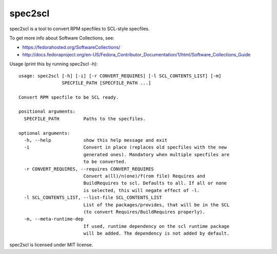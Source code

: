 ========
spec2scl
========

spec2scl is a tool to convert RPM specfiles to SCL-style specfiles.

To get more info about Software Collections, see:

- https://fedorahosted.org/SoftwareCollections/
- http://docs.fedoraproject.org/en-US/Fedora_Contributor_Documentation/1/html/Software_Collections_Guide

Usage (print this by running spec2scl -h)::

   usage: spec2scl [-h] [-i] [-r CONVERT_REQUIRES] [-l SCL_CONTENTS_LIST] [-m]
                   SPECFILE_PATH [SPECFILE_PATH ...]

   Convert RPM specfile to be SCL ready.

   positional arguments:
     SPECFILE_PATH         Paths to the specfiles.

   optional arguments:
     -h, --help            show this help message and exit
     -i                    Convert in place (replaces old specfiles with the new
                           generated ones). Mandatory when multiple specfiles are
                           to be converted.
     -r CONVERT_REQUIRES, --requires CONVERT_REQUIRES
                           Convert a(ll)/n(one)/f(rom file) Requires and
                           BuildRequires to scl. Defaults to all. If all or none
                           is selected, this will negate effect of -l.
     -l SCL_CONTENTS_LIST, --list-file SCL_CONTENTS_LIST
                           List of the packages/provides, that will be in the SCL
                           (to convert Requires/BuildRequires properly).
     -m, --meta-runtime-dep
                           If used, runtime dependency on the scl runtime package
                           will be added. The dependency is not added by default.

spec2scl is licensed under MIT license.
